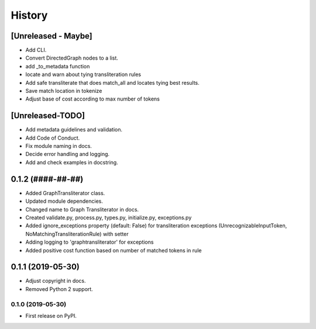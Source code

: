 =======
History
=======

[Unreleased - Maybe]
====================
* Add CLI.
* Convert DirectedGraph nodes to a list.
* add _to_metadata function
* locate and warn about tying transliteration rules
* Add safe transliterate that does match_all and locates tying best results.
* Save match location in tokenize
* Adjust base of cost according to max number of tokens

[Unreleased-TODO]
=================
* Add metadata guidelines and validation.
* Add Code of Conduct.
* Fix module naming in docs.
* Decide error handling and logging.
* Add and check examples in docstring.

0.1.2 (####-##-##)
==================
* Added GraphTransliterator class.
* Updated module dependencies.
* Changed name to Graph Transliterator in docs.
* Created validate.py, process.py,  types.py, initialize.py, exceptions.py
* Added ignore_exceptions property (default: False) for transliteration
  exceptions (UnrecognizableInputToken, NoMatchingTransliterationRule)
  with setter
* Adding logging to 'graphtransliterator' for exceptions
* Added positive cost function based on number of matched tokens in rule

0.1.1 (2019-05-30)
==================
* Adjust copyright in docs.
* Removed  Python 2 support.

0.1.0 (2019-05-30)
------------------
* First release on PyPI.
